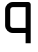SplineFontDB: 3.2
FontName: 0001_0001.otf
FullName: Untitled147
FamilyName: Untitled147
Weight: Regular
Copyright: Copyright (c) 2023, yihui
UComments: "2023-3-16: Created with FontForge (http://fontforge.org)"
Version: 001.000
ItalicAngle: 0
UnderlinePosition: -100
UnderlineWidth: 50
Ascent: 800
Descent: 200
InvalidEm: 0
LayerCount: 2
Layer: 0 0 "Back" 1
Layer: 1 0 "Fore" 0
XUID: [1021 906 590844009 2191808]
OS2Version: 0
OS2_WeightWidthSlopeOnly: 0
OS2_UseTypoMetrics: 1
CreationTime: 1678942954
ModificationTime: 1678942954
OS2TypoAscent: 0
OS2TypoAOffset: 1
OS2TypoDescent: 0
OS2TypoDOffset: 1
OS2TypoLinegap: 0
OS2WinAscent: 0
OS2WinAOffset: 1
OS2WinDescent: 0
OS2WinDOffset: 1
HheadAscent: 0
HheadAOffset: 1
HheadDescent: 0
HheadDOffset: 1
OS2Vendor: 'PfEd'
DEI: 91125
Encoding: ISO8859-1
UnicodeInterp: none
NameList: AGL For New Fonts
DisplaySize: -48
AntiAlias: 1
FitToEm: 0
BeginChars: 256 1

StartChar: q
Encoding: 113 113 0
Width: 896
VWidth: 2048
Flags: HW
LayerCount: 2
Fore
SplineSet
128 576 m 2
 128 682 214 768 320 768 c 2
 704 768 l 2
 739 768 768 739 768 704 c 2
 768 -256 l 1
 640 -256 l 1
 640 0 l 1
 320 0 l 2
 214 0 128 86 128 192 c 2
 128 576 l 2
320 640 m 2
 285 640 256 611 256 576 c 2
 256 192 l 2
 256 157 285 128 320 128 c 2
 640 128 l 1
 640 640 l 1
 320 640 l 2
EndSplineSet
EndChar
EndChars
EndSplineFont
